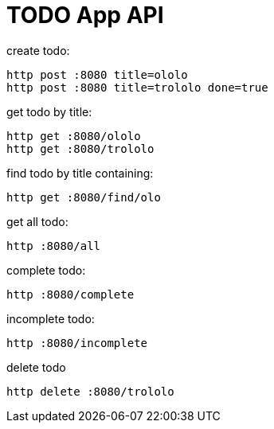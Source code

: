= TODO App API

.create todo:

[source,bash]
http post :8080 title=ololo
http post :8080 title=trololo done=true

.get todo by title:

[source,bash]
http get :8080/ololo
http get :8080/trololo

.find todo by title containing:

[source,bash]
http get :8080/find/olo

.get all todo:

[source,bash]
http :8080/all

.complete todo:

[source,bash]
http :8080/complete

.incomplete todo:

[source,bash]
http :8080/incomplete

.delete todo

[source,bash]
http delete :8080/trololo

